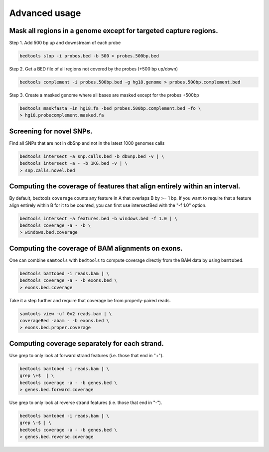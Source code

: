 ###############
Advanced usage
###############


==========================================================================
Mask all regions in a genome except for targeted capture regions.
==========================================================================

Step 1. Add 500 bp up and downstream of each probe

.. code-block:: bash

  bedtools slop -i probes.bed -b 500 > probes.500bp.bed
  
Step 2. Get a BED file of all regions not covered by the probes (+500 bp up/down)

.. code-block:: bash

  bedtools complement -i probes.500bp.bed -g hg18.genome > probes.500bp.complement.bed
  

Step 3. Create a masked genome where all bases are masked except for the probes +500bp

.. code-block:: bash

  bedtools maskfasta -in hg18.fa -bed probes.500bp.complement.bed -fo \
  > hg18.probecomplement.masked.fa


==========================================================================
Screening for novel SNPs.
==========================================================================
Find all SNPs that are not in dbSnp and not in the latest 1000 genomes calls

.. code-block:: bash

  bedtools intersect -a snp.calls.bed -b dbSnp.bed -v | \ 
  bedtools intersect -a - -b 1KG.bed -v | \
  > snp.calls.novel.bed


==========================================================================
Computing the coverage of features that align entirely within an interval.
==========================================================================

By default, bedtools ``coverage`` counts any feature in A that overlaps B 
by >= 1 bp. If you want to require that a feature align entirely within B for 
it to be counted, you can first use intersectBed with the "-f 1.0" option.

.. code-block:: bash

  bedtools intersect -a features.bed -b windows.bed -f 1.0 | \
  bedtools coverage -a - -b \
  > windows.bed.coverage


==========================================================================
Computing the coverage of BAM alignments on exons.
==========================================================================
One can combine ``samtools`` with ``bedtools`` to compute coverage directly 
from the BAM data by using ``bamtobed``.

.. code-block:: bash

  bedtools bamtobed -i reads.bam | \
  bedtools coverage -a - -b exons.bed \
  > exons.bed.coverage
  

Take it a step further and require that coverage be from properly-paired reads.

.. code-block:: bash

  samtools view -uf 0x2 reads.bam | \
  coverageBed -abam - -b exons.bed \
  > exons.bed.proper.coverage



==========================================================================
Computing coverage separately for each strand.
==========================================================================
Use grep to only look at forward strand features (i.e. those that end in "+").

.. code-block:: bash

  bedtools bamtobed -i reads.bam | \
  grep \+$  | \
  bedtools coverage -a - -b genes.bed \
  > genes.bed.forward.coverage

Use grep to only look at reverse strand features (i.e. those that end in "-").

.. code-block:: bash

  bedtools bamtobed -i reads.bam | \
  grep \-$ | \
  bedtools coverage -a - -b genes.bed \
  > genes.bed.reverse.coverage

